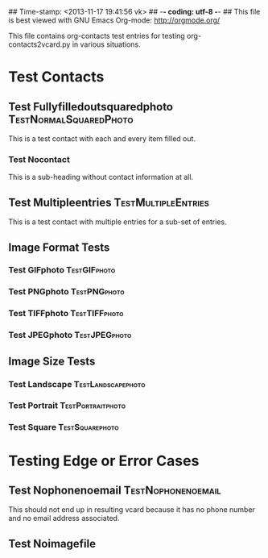 ## Time-stamp: <2013-11-17 19:41:56 vk>
## -*- coding: utf-8 -*-
## This file is best viewed with GNU Emacs Org-mode: http://orgmode.org/

This file contains org-contacts test entries for testing
org-contacts2vcard.py in various situations.

* Test Contacts

** Test Fullyfilledoutsquaredphoto                  :TestNormalSquaredPhoto:
:PROPERTIES:
:TYPE: person
:TITLE: Dr.techn.
:EMAIL: Test.FullyfilledoutwithoutphotoTestFullyfilledoutwithoutphoto@example.com
:URL: http://github.com/novoid/org-contacts2vcard
:MOBILE:   0043/664/123456789
:HOMEPHONE: 0043/664/123456789
:WORKPHONE: 0043/664/123456789
:PHONE: 0043/664/123456789
:COMPANY: Test Company
:STREET: Test Street
:POSTALCODE: 1234
:CITY: Test City
:COUNTRY:  Österreich
:PHOTOGRAPH: [[photo:square.jpg]]
:BORN: 1980-12-31
:ITOLDTHEM_EMAIL: myself@example.com
:ITOLDTHEM_ADDRESS: Test Itoldthemaddress
:ITOLDTHEM_PHONE: 0043/669/987654321 
:ADDRESS_CHANGE_METHOD: Test Addresschangemethod
:CREATED:  [2013-11-17 Sun 18:58]
:END:

This is a test contact with each and every item filled out.
  
*** Test Nocontact

This is a sub-heading without contact information at all.


** Test Multipleentries                                :TestMultipleEntries:
:PROPERTIES:
:TYPE: person
:EMAIL: Test.Multiple1@example.com
:EMAIL: Test.Multiple2@example.com
:EMAIL: Test.Multiple3@example.com
:EMAIL: Test.Multiple4@example.com
:URL: http://ecample.com/1
:URL: http://ecample.com/2
:URL: http://ecample.com/3
:MOBILE:   0043/664/1234567891
:MOBILE:   0043/664/1234567892
:MOBILE:   0043/664/1234567893
:HOMEPHONE: 0043/664/12345671
:HOMEPHONE: 0043/664/12345672
:HOMEPHONE: 0043/664/12345673
:WORKPHONE: 0043/664/123451
:WORKPHONE: 0043/664/123452
:WORKPHONE: 0043/664/123453
:PHONE: 0043/664/123451
:PHONE: 0043/664/123452
:PHONE: 0043/664/123453
:COMPANY: Test Company
:END:

This is a test contact with multiple entries for a sub-set of entries.

** Image Format Tests

*** Test GIFphoto                                            :TestGIFphoto:
:PROPERTIES:
:TYPE: person
:EMAIL: formatGIF@example.com
:MOBILE:   0043/664/111111111
:PHOTOGRAPH: [[photo:formatGIF.gif]]
:CREATED:  [2013-11-17 Sun 19:07]
:END:

*** Test PNGphoto                                            :TestPNGphoto:
:PROPERTIES:
:TYPE: person
:EMAIL: formatPNG@example.com
:MOBILE:   0043/664/111111112
:PHOTOGRAPH: [[photo:formatPNG.png]]
:CREATED:  [2013-11-17 Sun 19:07]
:END:
*** Test TIFFphoto                                          :TestTIFFphoto:
:PROPERTIES:
:TYPE: person
:EMAIL: formatTIFF@example.com
:MOBILE:   0043/664/111111113
:PHOTOGRAPH: [[photo:formatTIFF.tiff]]
:CREATED:  [2013-11-17 Sun 19:07]
:END:

*** Test JPEGphoto                                          :TestJPEGphoto:
:PROPERTIES:
:TYPE: person
:EMAIL: formatJPEG@example.com
:MOBILE:   0043/664/111111114
:PHOTOGRAPH: [[photo:formatJPEG.jpeg]]
:CREATED:  [2013-11-17 Sun 19:07]
:END:


** Image Size Tests

*** Test Landscape                                     :TestLandscapephoto:
:PROPERTIES:
:TYPE: person
:EMAIL: formatJPEG@example.com
:MOBILE:   0043/664/111111120
:PHOTOGRAPH: [[photo:landscape.jpg]]
:CREATED:  [2013-11-17 Sun 19:07]
:END:

*** Test Portrait                                       :TestPortraitphoto:
:PROPERTIES:
:TYPE: person
:EMAIL: formatJPEG@example.com
:MOBILE:   0043/664/111111121
:PHOTOGRAPH: [[photo:portrait.jpg]]
:CREATED:  [2013-11-17 Sun 19:07]
:END:

*** Test Square                                           :TestSquarephoto:
:PROPERTIES:
:TYPE: person
:EMAIL: formatJPEG@example.com
:MOBILE:   0043/664/111111122
:PHOTOGRAPH: [[photo:square.jpg]]
:CREATED:  [2013-11-17 Sun 19:07]
:END:


* Testing Edge or Error Cases

** Test Nophonenoemail                                  :TestNophonenoemail:
:PROPERTIES:
:TYPE: company
:TITLE: any title
:EMAIL: 
:URL: http://example.com/nophone
:MOBILE:
:HOMEPHONE: 
:WORKPHONE: 
:PHONE: 
:COMPANY: test company
:STREET: test street
:POSTALCODE: 12345
:CITY: test city
:COUNTRY:  Österreich
:BORN: yes :-)
:CREATED:  [2013-11-17 Sun 19:15]
:END:

This should not end up in resulting vcard because it has no phone
number and no email address associated.

** Test Noimagefile
:PROPERTIES:
:TYPE: person
:EMAIL: noimagefile@example.com
:MOBILE:   0043/664/111111130
:PHOTOGRAPH: [[photo:doesnotexist.jpg]]
:END:
  
* Local Variables                                                  :noexport:
# Local Variables:
# mode: auto-fill
# mode: flyspell
# eval: (ispell-change-dictionary "en_US")
# End:
